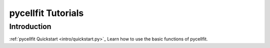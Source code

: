 ===================
pycellfit Tutorials
===================

Introduction
------------

:ref:`pycellfit Quickstart <intro/quickstart.py>`_ Learn how to use the basic functions of pycellfit.
